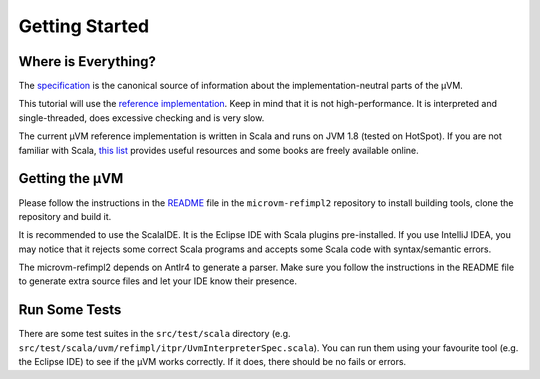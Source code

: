 ===============
Getting Started
===============

Where is Everything?
====================

The `specification <https://github.com/microvm/microvm-spec/wiki>`__ is the
canonical source of information about the implementation-neutral parts of the
µVM.

This tutorial will use the `reference implementation
<https://github.com/microvm/microvm-refimpl2>`__. Keep in mind that it is not
high-performance. It is interpreted and single-threaded, does excessive
checking and is very slow.

The current µVM reference implementation is written in Scala and runs on JVM
1.8 (tested on HotSpot). If you are not familiar with Scala, `this list
<http://www.scala-lang.org/documentation/books.html>`__ provides useful
resources and some books are freely available online.

Getting the µVM
===============

Please follow the instructions in the `README
<https://github.com/microvm/microvm-refimpl2/blob/master/README.md>`__ file in
the ``microvm-refimpl2`` repository to install building tools, clone the
repository and build it.

It is recommended to use the ScalaIDE. It is the Eclipse IDE with Scala plugins
pre-installed. If you use IntelliJ IDEA, you may notice that it rejects some
correct Scala programs and accepts some Scala code with syntax/semantic errors.

The microvm-refimpl2 depends on Antlr4 to generate a parser. Make sure you
follow the instructions in the README file to generate extra source files and
let your IDE know their presence.

Run Some Tests
==============

There are some test suites in the ``src/test/scala`` directory (e.g.
``src/test/scala/uvm/refimpl/itpr/UvmInterpreterSpec.scala``). You can run them
using your favourite tool (e.g. the Eclipse IDE) to see if the µVM works
correctly. If it does, there should be no fails or errors.

.. vim: tw=80
